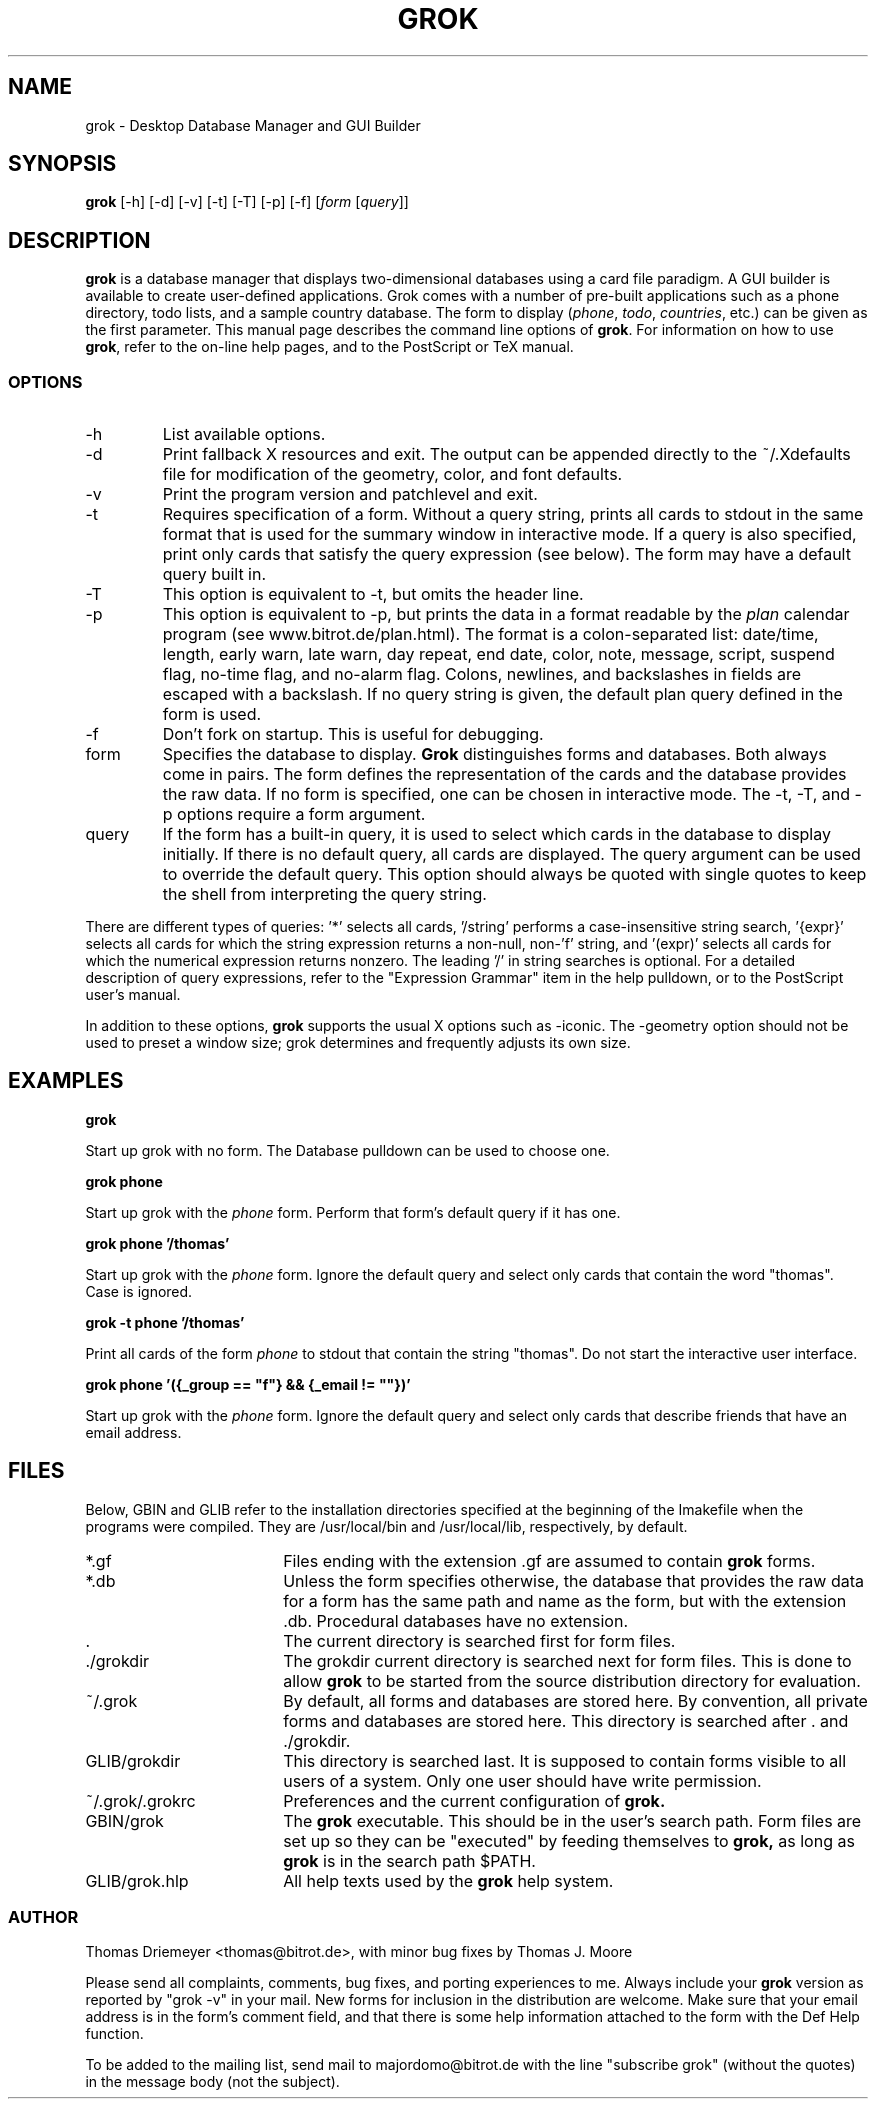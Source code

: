 .TH GROK 1L
.SH NAME
grok \- Desktop Database Manager and GUI Builder
.SH SYNOPSIS
.B grok
[-h] [-d] [-v] [-t] [-T] [-p] [-f] [\fIform\fR [\fIquery\fR]]
.SH DESCRIPTION
.B grok
is a database manager that displays two-dimensional databases using a
card file paradigm. A GUI builder is available to create user-defined
applications. Grok comes with a number of pre-built applications such
as a phone directory, todo lists, and a sample country database. The
form to display (\fIphone\fR, \fItodo\fR, \fIcountries\fR, etc.) can
be given as the first parameter. This manual page describes the command
line options of
.BR grok .
For information on how to use
.BR grok ,
refer to the on-line help pages, and to the PostScript or TeX manual.
.LP
.SS OPTIONS
.IP \-h
List available options.
.IP \-d
Print fallback X resources and exit. The output can be appended directly
to the ~/.Xdefaults file for modification of the geometry, color, and font
defaults.
.IP \-v
Print the program version and patchlevel and exit.
.IP \-t
Requires specification of a form. Without a query string, prints all
cards to stdout in the same format that is used for the summary window
in interactive mode. If a query is also specified, print only cards that
satisfy the query expression (see below). The form may have a default
query built in.
.IP \-T
This option is equivalent to -t, but omits the header line.
.IP \-p
This option is equivalent to -p, but prints the data in a format readable
by the \fIplan\fR calendar program (see www.bitrot.de/plan.html). The
format is a colon-separated list: date/time, length, early warn, late
warn, day repeat, end date, color, note, message, script, suspend flag,
no-time flag, and no-alarm flag. Colons, newlines, and backslashes in
fields are escaped with a backslash. If no query string is given, the
default plan query defined in the form is used.
.IP \-f
Don't fork on startup. This is useful for debugging.
.IP form
Specifies the database to display.
.B Grok
distinguishes forms and databases. Both always come in pairs. The form
defines the representation of the cards and the database provides the raw
data. If no form is specified, one can be chosen in interactive mode. The
-t, -T, and -p options require a form argument.
.IP query
If the form has a built-in query, it is used to select which cards in the
database to display initially. If there is no default query, all cards are
displayed. The query argument can be used to override the default query.
This option should always be quoted with single quotes to keep the shell
from interpreting the query string.
.LP
There are different types of queries: '*' selects all cards, '/string'
performs a case-insensitive string search, '{expr}' selects all cards for
which the string expression returns a non-null, non-'f' string, and '(expr)'
selects all cards for which the numerical expression returns nonzero. The
leading '/' in string searches is optional. For a detailed description of
query expressions, refer to the "Expression Grammar" item in the help
pulldown, or to the PostScript user's manual.
.LP
In addition to these options,
.B grok
supports the usual X options such as -iconic. The -geometry option should
not be used to preset a window size; grok determines and frequently adjusts
its own size.
.SH EXAMPLES
.LP
\fBgrok\fR
.LP
Start up grok with no form. The Database pulldown can be used to choose one.
.LP
\fBgrok phone\fR
.LP
Start up grok with the \fIphone\fR form. Perform that form's default query
if it has one.
.LP
\fBgrok phone '/thomas'\fR
.LP
Start up grok with the \fIphone\fR form. Ignore the default query and
select only cards that contain the word "thomas". Case is ignored.
.LP
\fBgrok -t phone '/thomas'\fR
.LP
Print all cards of the form \fIphone\fR to stdout that contain the string
"thomas". Do not start the interactive user interface.
.LP
\fBgrok phone '({_group == "f"} && {_email != ""})'\fR
.LP
Start up grok with the \fIphone\fR form. Ignore the default query and
select only cards that describe friends that have an email address.
.SH FILES
.LP
Below, GBIN and GLIB refer to the installation directories specified at
the beginning of the Imakefile when the programs were compiled. They are
/usr/local/bin and /usr/local/lib, respectively, by default.
.IP *.gf 18
Files ending with the extension .gf are assumed to contain
.B grok
forms.
.IP *.db 18
Unless the form specifies otherwise, the database that provides the raw
data for a form has the same path and name as the form, but with the
extension .db. Procedural databases have no extension.
.IP . 18
The current directory is searched first for form files.
.IP ./grokdir 18
The grokdir current directory is searched next for form files. This is
done to allow
.B grok
to be started from the source distribution directory for evaluation.
.IP ~/.grok 18
By default, all forms and databases are stored here. By convention, all
private forms and databases are stored here. This directory is searched
after . and ./grokdir.
.IP GLIB/grokdir 18
This directory is searched last. It is supposed to contain forms visible
to all users of a system. Only one user should have write permission.
.IP ~/.grok/.grokrc 18
Preferences and the current configuration of
.B grok.
.IP GBIN/grok
The
.B grok
executable. This should be in the user's search path. Form files are set
up so they can be "executed" by feeding themselves to
.B grok,
as long as
.B grok
is in the search path $PATH.
.IP GLIB/grok.hlp
All help texts used by the
.B grok
help system.
.SS AUTHOR
Thomas Driemeyer <thomas@bitrot.de>, with minor bug fixes by Thomas J.
Moore
.LP
Please send all complaints, comments, bug fixes, and porting experiences to
me. Always include your
.B grok
version as reported by "grok -v" in your mail. New forms for inclusion in
the distribution are welcome. Make sure that your email address is in the
form's comment field, and that there is some help information attached to
the form with the Def Help function.
.LP
To be added to the mailing list, send mail to majordomo@bitrot.de with the
line "subscribe grok" (without the quotes) in the message body (not the
subject).
